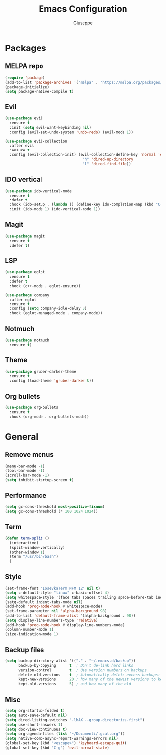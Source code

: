 #+TITLE: Emacs Configuration
#+AUTHOR: Giuseppe
#+PROPERTY: header-args :tangle yes

* Packages
** MELPA repo
#+begin_src emacs-lisp
  (require 'package)
  (add-to-list 'package-archives '("melpa" . "https://melpa.org/packages/") t)
  (package-initialize)
  (setq package-native-compile t)
#+end_src
** Evil
#+begin_src emacs-lisp
  (use-package evil
    :ensure t
    :init (setq evil-want-keybinding nil)
    :config (evil-set-undo-system 'undo-redo) (evil-mode 1))

  (use-package evil-collection
    :after evil
    :ensure t
    :config (evil-collection-init) (evil-collection-define-key 'normal 'dired-mode-map
                                     "h" 'dired-up-directory
                                     "l" 'dired-find-file))
#+end_src
** IDO vertical
#+begin_src emacs-lisp
  (use-package ido-vertical-mode
    :ensure t
    :defer t
    :hook (ido-setup . (lambda () (define-key ido-completion-map (kbd "C-j") 'ido-next-match) (define-key ido-completion-map (kbd "C-k") 'ido-prev-match)))
    :init (ido-mode 1) (ido-vertical-mode 1))
#+end_src
** Magit
#+begin_src emacs-lisp
  (use-package magit
    :ensure t
    :defer t)
#+end_src
** LSP
#+begin_src emacs-lisp
  (use-package eglot
    :ensure t
    :defer t
    :hook (c++-mode . eglot-ensure))

  (use-package company
    :after eglot
    :ensure t
    :config (setq company-idle-delay 0)
    :hook (eglot-managed-mode . company-mode))
#+end_src
** Notmuch
#+begin_src emacs-lisp
  (use-package notmuch
    :ensure t)
#+end_src
** Theme
#+begin_src emacs-lisp
  (use-package gruber-darker-theme
    :ensure t
    :config (load-theme 'gruber-darker t))
#+end_src
** Org bullets
#+begin_src emacs-lisp
  (use-package org-bullets
    :ensure t
    :hook (org-mode . org-bullets-mode))
#+end_src
* General
** Remove menus
#+begin_src emacs-lisp
  (menu-bar-mode -1)
  (tool-bar-mode -1)
  (scroll-bar-mode -1)
  (setq inhibit-startup-screen t)
#+end_src
** Performance
#+begin_src emacs-lisp
  (setq gc-cons-threshold most-positive-fixnum)
  (setq gc-cons-threshold (* 100 1024 1024))
#+end_src
** Term
#+begin_src emacs-lisp
  (defun term-split ()
    (interactive)
    (split-window-vertically)
    (other-window 1)
    (term "/usr/bin/bash")
    )
#+end_src
** Style
#+begin_src emacs-lisp
  (set-frame-font "IosevkaTerm NFM 12" nil t)
  (setq c-default-style "linux" c-basic-offset 4)
  (setq whitespace-style '(face tabs spaces trailing space-before-tab indentation space-after-tab space-mark tab-mark))
  (setq-default indent-tabs-mode nil)
  (add-hook 'prog-mode-hook #'whitespace-mode)
  (set-frame-parameter nil 'alpha-background 98)
  (add-to-list 'default-frame-alist '(alpha-background . 98))
  (setq display-line-numbers-type 'relative)
  (add-hook 'prog-mode-hook #'display-line-numbers-mode)
  (column-number-mode 1)
  (size-indication-mode 1)
#+end_src
** Backup files
#+begin_src emacs-lisp
  (setq backup-directory-alist '(("." . "~/.emacs.d/backup"))
        backup-by-copying      t  ; Don't de-link hard links
        version-control        t  ; Use version numbers on backups
        delete-old-versions    t  ; Automatically delete excess backups:
        kept-new-versions      20 ; how many of the newest versions to keep
        kept-old-versions      5) ; and how many of the old
#+end_src
** Misc
#+begin_src emacs-lisp
  (setq org-startup-folded t)
  (setq auto-save-default nil)
  (setq dired-listing-switches "-lhAX --group-directories-first")
  (setq use-short-answers 1)
  (setq doc-view-continuous t)
  (setq org-agenda-files (list "~/Documenti/.gcal.org"))
  (setq native-comp-async-report-warnings-errors nil)
  (global-set-key (kbd "<escape>") 'keyboard-escape-quit)
  (global-set-key (kbd "C-g") 'evil-normal-state)
#+end_src

